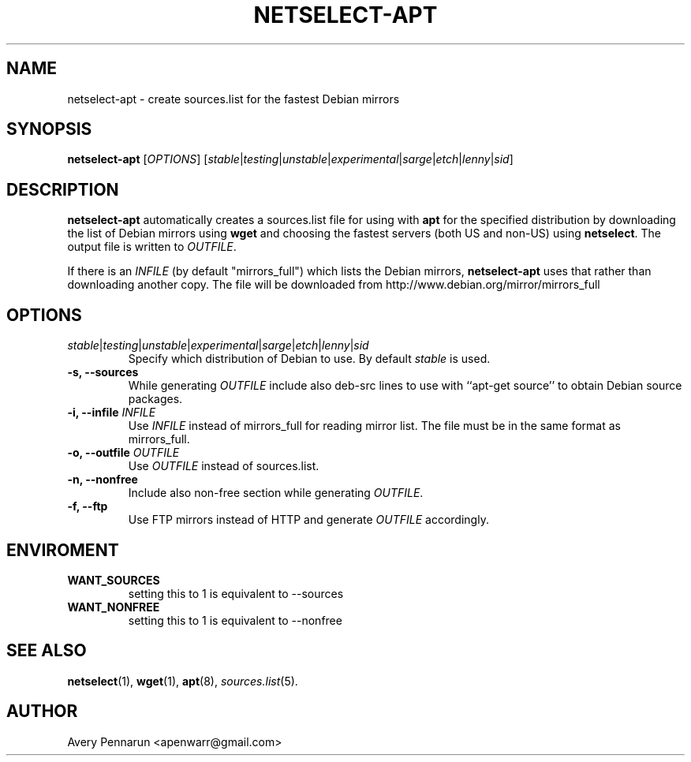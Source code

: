 .TH NETSELECT-APT 1 "March 6, 2008" "DEBIAN" \" -*- nroff -*-
.\" Please adjust this date whenever revising the manpage.

.SH NAME
netselect-apt \- create sources.list for the fastest Debian mirrors

.SH SYNOPSIS
.B netselect-apt
.RI [ OPTIONS ]
.\" copied verbatim from netselect-apt
.RI [ \|stable | testing | unstable | experimental | sarge | etch | lenny | sid ]

.SH DESCRIPTION

.B netselect-apt
automatically creates a sources.list file for using with
.BR apt
for the specified distribution by downloading the list of Debian
mirrors using
.B wget
and choosing the fastest servers (both US and non-US) using
.BR netselect .
The output file is written to
.IR OUTFILE .

If there is an 
.I INFILE
(by default "mirrors_full") which lists the Debian mirrors,
.B netselect-apt
uses that rather than downloading another copy. The file will be downloaded
from http://www.debian.org/mirror/mirrors_full

.SH OPTIONS
.TP
.IR stable | testing | unstable | experimental | sarge | etch | lenny | sid
Specify which distribution of Debian to use.  By default
.I stable
is used.

.TP
.B \-s, \-\-sources
While generating
.I OUTFILE
include also deb-src lines to use with ``apt-get source'' to obtain
Debian source packages.

.TP
.BI "\-i, \-\-infile" " INFILE"
Use
.I INFILE
instead of mirrors_full for reading mirror list. The file must be in
the same format as mirrors_full.

.TP
.BI "\-o, \-\-outfile" " OUTFILE"
Use
.I OUTFILE
instead of sources.list.

.TP
.B \-n, \-\-nonfree
Include also non-free section while generating
.IR OUTFILE .

.TP
.B \-f, \-\-ftp
Use FTP mirrors instead of HTTP and generate
.I OUTFILE
accordingly.

.SH ENVIROMENT
.TP
.B WANT_SOURCES
setting this to 1 is equivalent to --sources
.TP
.B WANT_NONFREE
setting this to 1 is equivalent to --nonfree

.SH SEE ALSO
.BR netselect (1),
.BR wget (1),
.BR apt (8),
.IR sources.list (5).

.SH AUTHOR
Avery Pennarun <apenwarr@gmail.com>
